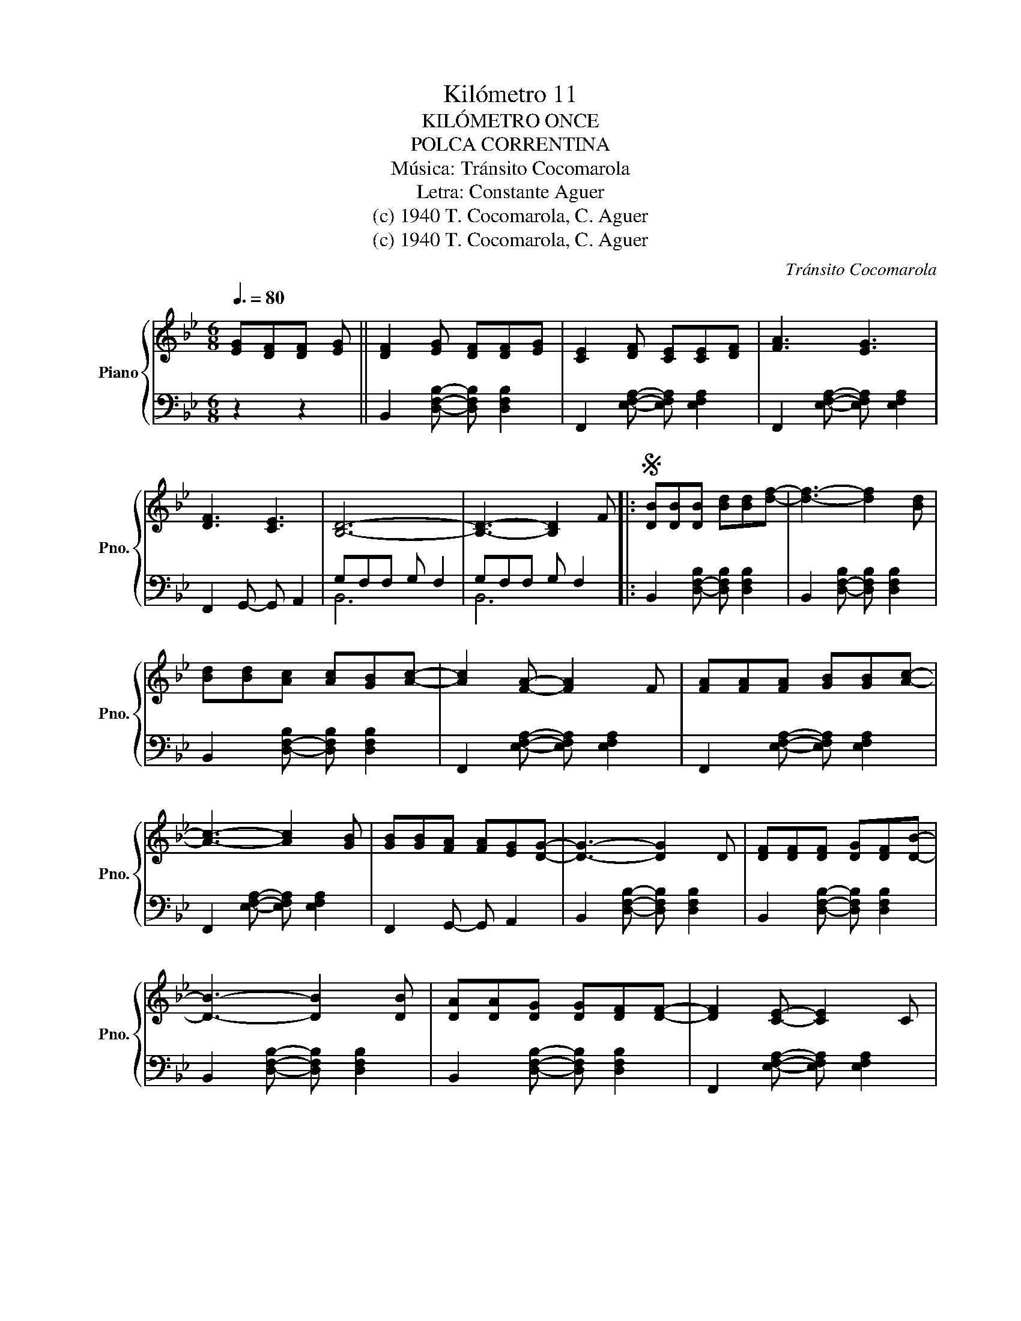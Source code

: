 X:1
T:Kilómetro 11
T:KILÓMETRO ONCE
T:POLCA CORRENTINA
T:Música: Tránsito Cocomarola
T:Letra: Constante Aguer
T:(c) 1940 T. Cocomarola, C. Aguer
T:(c) 1940 T. Cocomarola, C. Aguer
C:Tránsito Cocomarola
Z:Constante Aguer
Z:(c) 1940 T. Cocomarola, C. Aguer
%%score { 1 | ( 2 3 ) }
L:1/8
Q:3/8=80
M:6/8
K:Bb
V:1 treble nm="Piano" snm="Pno."
V:2 bass 
V:3 bass 
V:1
 [EG][DF][DF] [EG] || [DF]2 [EG] [DF][DF][EG] | [CE]2 [DF] [CE][CE][DF] | [FA]3 [EG]3 | %4
 [DF]3 [CE]3 | [B,D]6- | [B,D]3- [B,D]2 F |:S [DB][DB][DB] [Bd][Bd][df]- | [df]3- [df]2 [Bd] | %9
 [Bd][Bd][Ac] [Ac][GB][Ac]- | [Ac]2 [FA]- [FA]2 F | [FA][FA][FA] [GB][GB][Ac]- | %12
 [Ac]3- [Ac]2 [GB] | [GB][GB][FA] [FA][EG][DG]- | [DG]3- [DG]2 D | [DF][DF][DF] [DG][DF][DB]- | %16
 [DB]3- [DB]2 [DB] | [DA][DA][DG] [DG][DF][DF]- | [DF]2 [CE]- [CE]2 C | %19
 [CE][CE][CE] [DF][CE][FA]- | [FA]3- [FA]2 D ||1 [EG][EG][DF] [DF][CE][B,D]- | [B,D]3- [B,D]2 F :|2 %23
 [EG] [EG]2- [EG]2 [EFA] | [DFB]2 [EG] [DF][DF][EG] |: [DF]2 [EG] [DF][DF][EG] | %26
 [CE]2 [DF] [CE][CE][DF] | [CE]2 [DF] [CE][CE][DF] | [B,D]2 [EG] [DF][DF][EG] | %29
 [DF]2 [EG] [DF][DF][EG] | [F_A]2 [EG] [DF][DF][CE]- |1 [CE]2 [B,D]- [B,D]3 | %32
 [B,D]2 [EG] [DF][DF][EG] :|2 [CE]2 [B,D]- [B,D]3- | [B,D]3- [B,D]2!fine! | F!D.S.! |] %36
V:2
 z2 z2 || B,,2 [D,F,B,]- [D,F,B,] [D,F,B,]2 | F,,2 [E,F,A,]- [E,F,A,] [E,F,A,]2 | %3
 F,,2 [E,F,A,]- [E,F,A,] [E,F,A,]2 | F,,2 G,,- G,, A,,2 | G,F,F, G, F,2 | G,F,F, G, F,2 |: %7
 B,,2 [D,-F,-B,] [D,F,B,] [D,F,B,]2 | B,,2 [D,-F,-B,] [D,F,B,] [D,F,B,]2 | %9
 B,,2 [D,-F,-B,] [D,F,B,] [D,F,B,]2 | F,,2 [E,F,A,]- [E,F,A,] [E,F,A,]2 | %11
 F,,2 [E,F,A,]- [E,F,A,] [E,F,A,]2 | F,,2 [E,F,A,]- [E,F,A,] [E,F,A,]2 | F,,2 G,,- G,, A,,2 | %14
 B,,2 [D,F,B,]- [D,F,B,] [D,F,B,]2 | B,,2 [D,F,B,]- [D,F,B,] [D,F,B,]2 | %16
 B,,2 [D,F,B,]- [D,F,B,] [D,F,B,]2 | B,,2 [D,F,B,]- [D,F,B,] [D,F,B,]2 | %18
 F,,2 [E,F,A,]- [E,F,A,] [E,F,A,]2 | F,,2 [E,F,A,]- [E,F,A,] [E,F,A,]2 | %20
 F,,2 [E,F,A,]- [E,F,A,] [E,F,A,]2 ||1 F,,2 G,,- G,, A,,2 | B,,2 [D,F,B,]- [D,F,B,] [D,F,B,]2 :|2 %23
 F,,2 [E,F,A,]- [E,F,A,] [E,F,A,]2 | [B,,F,B,]2 z4 |: B,,2 [D,F,B,]- [D,F,B,] [D,F,B,]2 | %26
 F,,2 [E,F,A,]- [E,F,A,] [E,F,A,]2 | F,,2 [E,F,A,]- [E,F,A,] [E,F,A,]2 | %28
 B,,2 [D,F,B,]- [D,F,B,] [D,F,B,]2 | B,,2 [D,F,B,]- [D,F,B,] [D,F,B,]2 | %30
 !arpeggio![G,,D,=B,]2 z z2 z |1 z2 G, G,F,D,- | [B,,D,]2 [D,F,B,]- [D,F,B,] [D,F,B,]2 :|2 %33
 z2 G, G,F,G,- | G,2 F,- F,2 | z |] %36
V:3
 x4 || x6 | x6 | x6 | x6 | B,,6 | B,,6 |: x6 | x6 | x6 | x6 | x6 | x6 | x6 | x6 | x6 | x6 | x6 | %18
 x6 | x6 | x6 ||1 x6 | x6 :|2 x6 | x6 |: x6 | x6 | x6 | x6 | x6 | x6 |1 B,,6 | x6 :|2 B,,6- | %34
 B,,3- B,,2 | x |] %36

